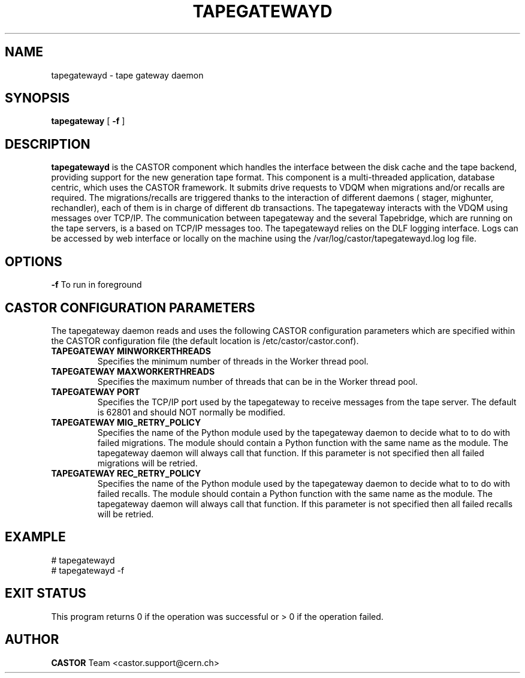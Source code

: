 .TH TAPEGATEWAYD "$Date: 2009/08/18 09:42:55 $" CASTOR "TapeGateway"
.SH NAME
tapegatewayd \- tape gateway daemon
.SH SYNOPSIS
.B tapegateway
[
.BI -f
]
.SH DESCRIPTION
.B tapegatewayd
is the CASTOR component which handles the interface between the disk cache and the tape backend, providing support for the new generation tape format.
This component is a multi-threaded application, database centric, which uses the CASTOR framework.
It submits drive requests to VDQM when migrations and/or recalls are required.
The migrations/recalls are triggered thanks to the interaction of different daemons ( stager, mighunter, rechandler), each of them is in charge of different db transactions.
The tapegateway interacts with the VDQM using messages over TCP/IP.
The communication between tapegateway and the several Tapebridge, which are running on the tape servers, is a based on TCP/IP messages too.
The tapegatewayd relies on the DLF logging interface. Logs can be accessed by web interface or locally on the machine using the /var/log/castor/tapegatewayd.log log file.
 
.SH OPTIONS
.BI \-f
To run in foreground

.SH CASTOR CONFIGURATION PARAMETERS
The tapegateway daemon reads and uses the following CASTOR configuration
parameters which are specified within the CASTOR configuration file (the
default location is /etc/castor/castor.conf).
.TP
\fBTAPEGATEWAY MINWORKERTHREADS
Specifies the minimum number of threads in the Worker thread pool.
.TP
\fBTAPEGATEWAY MAXWORKERTHREADS
Specifies the maximum number of threads that can be in the Worker thread pool.
.TP
\fBTAPEGATEWAY PORT
Specifies the TCP/IP port used by the tapegateway to receive messages from the
tape server.  The default is 62801 and should NOT normally be modified.
.TP
\fBTAPEGATEWAY MIG_RETRY_POLICY
Specifies the name of the Python module used by the tapegateway daemon to
decide what to to do with failed migrations.  The module should contain a
Python function with the same name as the module.  The tapegateway daemon
will always call that function.  If this parameter is not specified then all
failed migrations will be retried.
.TP
\fBTAPEGATEWAY REC_RETRY_POLICY
Specifies the name of the Python module used by the tapegateway daemon to
decide what to to do with failed recalls.  The module should contain a Python
function with the same name as the module.  The tapegateway daemon will always
call that function.  If this parameter is not specified then all
failed recalls will be retried.

.SH EXAMPLE
.fi
# tapegatewayd
.fi
# tapegatewayd  -f

.SH EXIT STATUS
This program returns 0 if the operation was successful or > 0 if the operation
failed.

.SH AUTHOR
\fBCASTOR\fP Team <castor.support@cern.ch>
